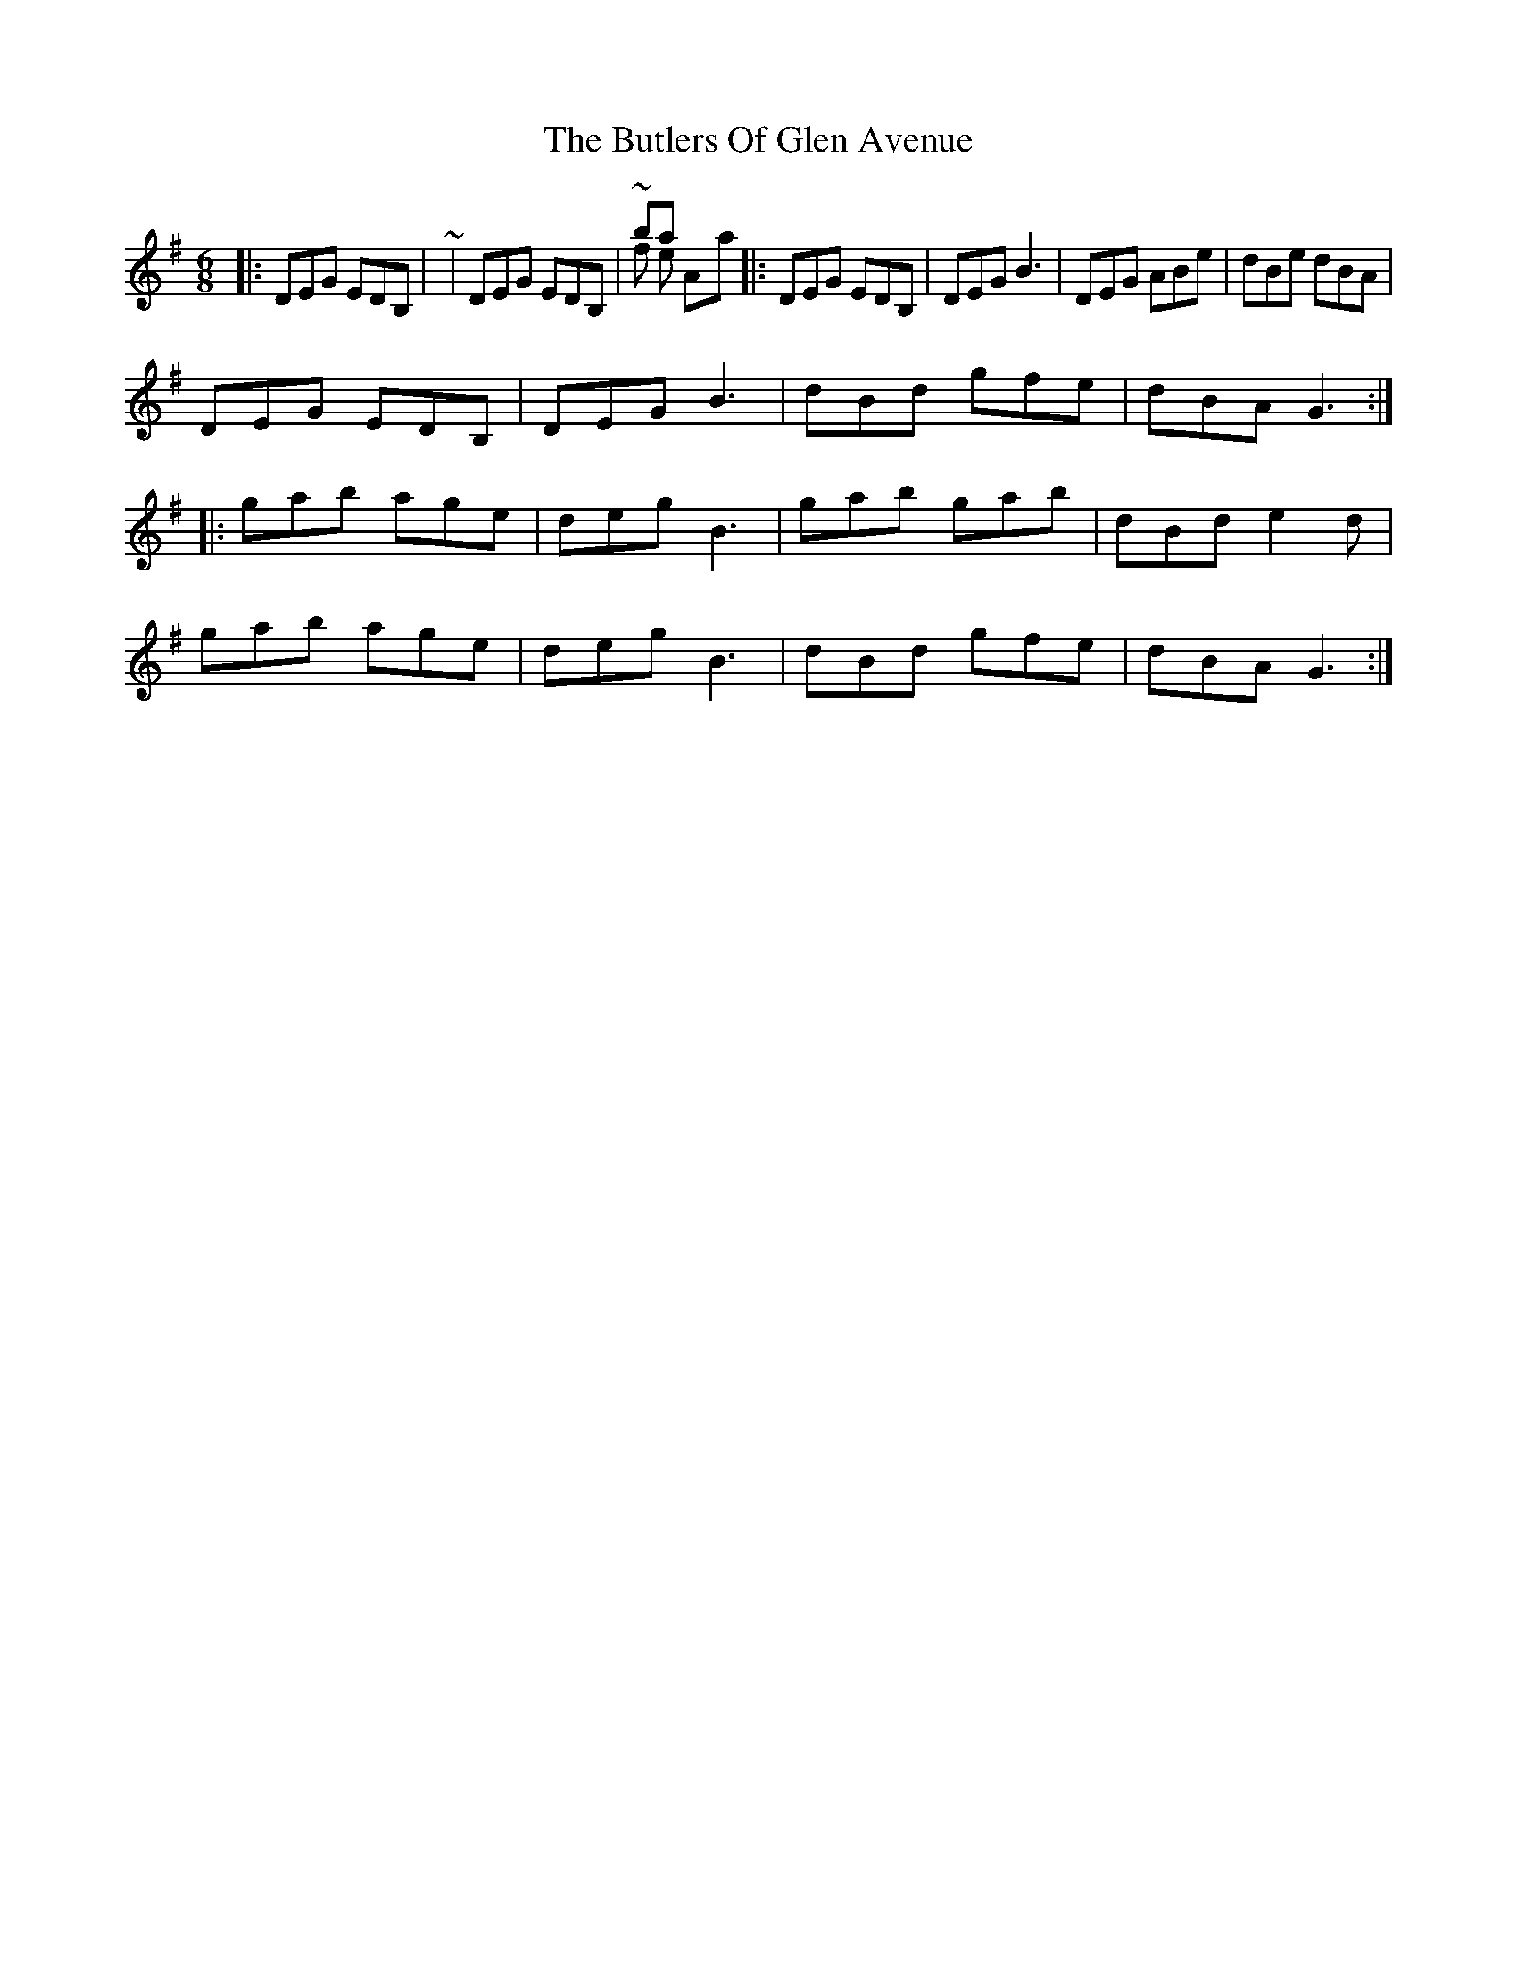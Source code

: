 X: 4
T: Butlers Of Glen Avenue, The
Z: ceolachan
S: https://thesession.org/tunes/820#setting13974
R: jig
M: 6/8
L: 1/8
K: Gmaj
|: DEG EDB, | ~ | DEG EDB, | ~ bars 1 & 5 of the A-part|: DEG EDB, | DEG B3 | DEG ABe | dBe dBA | DEG EDB, | DEG B3 | dBd gfe | dBA G3 :||: gab age | deg B3 | gab gab | dBd e2 d | gab age | deg B3 | dBd gfe | dBA G3 :|
